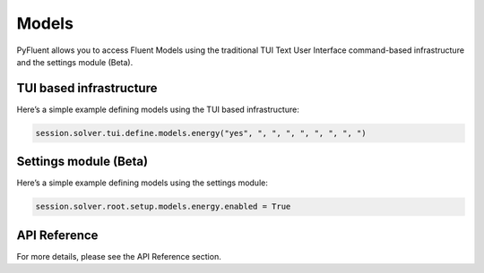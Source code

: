 Models
=======
PyFluent allows you to access Fluent Models using the traditional
TUI Text User Interface command-based infrastructure and the settings
module (Beta).

TUI based infrastructure
-------------------------
Here’s a simple example defining models using the TUI based infrastructure:

.. code:: python

    session.solver.tui.define.models.energy("yes", ", ", ", ", ", ", ", ")

Settings module (Beta)
-------------------------
Here’s a simple example defining models using the settings module:

.. code:: python

    session.solver.root.setup.models.energy.enabled = True

API Reference
--------------
For more details, please see the API Reference section. 